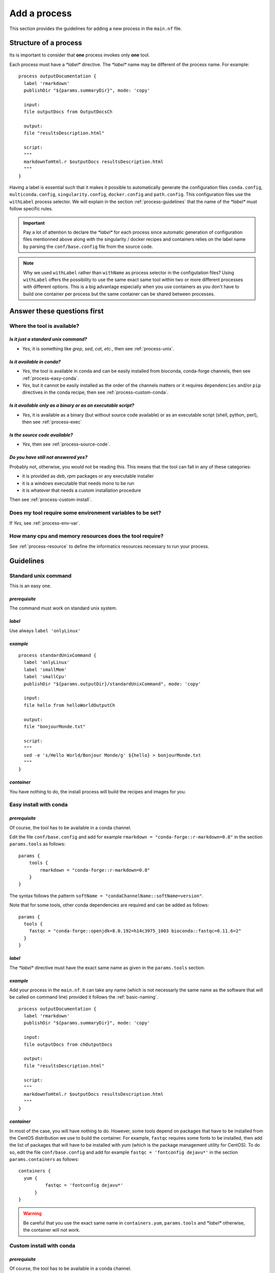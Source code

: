 .. _process-page:

*************
Add a process
*************

This section provides the guidelines for adding a new process in the ``main.nf`` file.

Structure of a process
======================

Its is important to consider that **one** process invokes only **one** tool.

Each process must have a `*label*` directive. The `*label*` name may be different of the process name. For example:

::

   process outputDocumentation {
     label 'rmarkdown'
     publishDir "${params.summaryDir}", mode: 'copy'
   
     input:
     file outputDocs from OutputDocsCh
   
     output:
     file "resultsDescription.html"
   
     script:
     """
     markdownToHtml.r $outputDocs resultsDescription.html
     """
   }


Having a label is essential such that it makes it possible to automatically generate the configuration files ``conda.config``, ``multiconda.config``, ``singularity.config``, ``docker.config`` and ``path.config``. This configuration files use the ``withLabel`` process selector. We will explain in the section :ref:`process-guidelines` that the name of the `*label*` must follow specific rules.

.. important::

   Pay a lot of attention to declare the `*label*` for each process since automatic generation of configuration files mentionned above along with the singularity / docker recipes and containers relies on the label name by parsing the ``conf/base.config`` file from the source code.

.. note:: 

   Why we used ``withLabel`` rather than ``withName`` as process selector in the configutation files? Using ``withLabel`` offers the possibility to use the same exact same tool within two or more different processes with different options. This is a big advantage especially when you use containers as you don't have to build one container per process but the same container can be shared between processes.


Answer these questions first
============================

Where the tool is available?
----------------------------


`Is it just a standard unix command?`
+++++++++++++++++++++++++++++++++++++


* `Yes`, it is something like `grep`, `sed`, `cat`, `etc.`, then see :ref:`process-unix`.

`Is it available in conda?`
+++++++++++++++++++++++++++

* `Yes`, the tool is available in conda and can be easily installed from bioconda, conda-forge channels, then see :ref:`process-easy-conda`.

    
* `Yes`, but it cannot be easily installed as the order of the channels matters or it requires ``dependencies`` and/or ``pip`` directives in the conda recipe, then see :ref:`process-custom-conda`.


`Is it available only as a binary or as an executable script?`
++++++++++++++++++++++++++++++++++++++++++++++++++++++++++++++

* `Yes`, it is available as a binary (but without source code available) or as an executable script (shell, python, perl), then see :ref:`process-exec`

`Is the source code available?`
+++++++++++++++++++++++++++++++

* `Yes`, then see :ref:`process-source-code`.

`Do you have still not answered yes?`
+++++++++++++++++++++++++++++++++++++

Probably not, otherwise, you would not be reading this. This means that the tool can fall in any of these categories:

* it is provided as `deb`, `rpm` packages or any executable installer
* it is a windows executable that needs mono to be run
* it is whatever that needs a custom installation procedure

Then see :ref:`process-custom-install`.

Does my tool require some environment variables to be set?
----------------------------------------------------------
  
If `Yes`, see :ref:`process-env-var`.

How many cpu and memory resources does the tool require?
--------------------------------------------------------

See :ref:`process-resource` to define the informatics resources necessary to run your process.

.. _process-guidelines:

Guidelines
==========

.. _process-unix:

Standard unix command
---------------------


This is an easy one.

*prerequisite*
++++++++++++++

The command must work on standard unix system.

*label*
+++++++

Use always ``label 'onlyLinux'``

*example*
+++++++++

::

   
   process standardUnixCommand {
     label 'onlyLinux'
     label 'smallMem'
     label 'smallCpu'
     publishDir "${params.outputDir}/standardUnixCommand", mode: 'copy'
   
     input:
     file hello from helloWorldOutputCh
   
     output:
     file "bonjourMonde.txt"
   
     script:
     """
     sed -e 's/Hello World/Bonjour Monde/g' ${hello} > bonjourMonde.txt
     """
   }

*container*
+++++++++++

You have nothing to do, the install process will build the recipes and images for you.


.. _process-easy-conda:

Easy install with conda
-----------------------

*prerequisite*
++++++++++++++

Of course, the tool has to be available in a conda channel.

Edit the file ``conf/base.config`` and add for example ``rmarkdown = "conda-forge::r-markdown=0.8"`` in the section ``params.tools`` as follows:

::

   params {
       tools {
           rmarkdown = "conda-forge::r-markdown=0.8"
       }
   }


The syntax follows the patterm ``softName = "condaChannelName::softName=version"``.

Note that for some tools, other conda dependencies are required and can be added as follows:

::

   params {
     tools {
       fastqc = "conda-forge::openjdk=8.0.192=h14c3975_1003 bioconda::fastqc=0.11.6=2"
     }
   }



*label*
+++++++

The `*label*` directive must have the exact same name as given in the ``params.tools`` section.

*example*
+++++++++

Add your process in the ``main.nf``. It can take any name (which is not necessarly the same name as the software that will be called on command line) provided it follows the :ref:`basic-naming`.

::

   process outputDocumentation {
     label 'rmarkdown'
     publishDir "${params.summaryDir}", mode: 'copy'
   
     input:
     file outputDocs from chOutputDocs
   
     output:
     file "resultsDescription.html"
   
     script:
     """
     markdownToHtml.r $outputDocs resultsDescription.html
     """
   }


*container*
+++++++++++

In most of the case, you will have nothing to do. However, some tools depend on packages that have to be installed from the CentOS distribution we use to build the container. For example, ``fastqc`` requires some fonts to be installed, then add the list of packages that will have to be installed with `yum` (which is the package management utility for CentOS). To do so, edit the file ``conf/base.config`` and add for example ``fastqc = 'fontconfig dejavu*'`` in the section ``params.containers`` as follows:

::

   containers {
     yum {
             fastqc = 'fontconfig dejavu*'
         }
   }

.. warning::

   Be careful that you use the exact same name in ``containers.yum``, ``params.tools`` and `*label*` otherwise, the container will not work.

.. _process-custom-conda:

Custom install with conda
-------------------------

*prerequisite*
++++++++++++++

Of course, the tool has to be available in a conda channel.

Write the custom conda recipe in the directory ``recipes/conda``, for example add the file ``trickySoftware.yml``:

::

   name: trickySoftware_env
   channels:
       - bioconda
       - conda-forge
       - defaults
   dependencies:
       - python=2.7.13=1
       - pip:
           - pysam==0.11.2.2
           - numpy==1.13.1
   

Edit the file ``conf/base.config`` and add for example ``trickySoftware = "${baseDir}/recipes/conda/trickySoftware.yml`` in the section ``params.tools`` as follows:

::

   tools {
     trickySoftware = "${baseDir}/recipes/conda/trickySoftware.yml"
   }

*label*
+++++++

The `*label*` directive must have the exact same name as given in the ``params.tools`` section.

*example*
+++++++++

Add your process in the ``main.nf``. It can take any name (which is not necessarly the same name as the software that will be called on command line) provided it follows the :ref:`basic-naming`.

::

   process trickySoftware {
     label 'trickySoftware'
     label 'smallMem'
     label 'smallCpu'
     publishDir "${params.outputDir}/trickySoftware", mode: 'copy'
   
     output:
     file "trickySoftwareResults.txt"
   
     script:
     """
     python ${params.trickySoftwareOpts} > trickySoftwareResults.txt 2>&1
     """
   }

*container*
+++++++++++

In most of the case, you will have nothing to do. However, some tools depend on packages that have to be installed from the CentOS distribution we use to build the container. For example, if ``myFavouriteTool`` requires maths libraries like `gsl` and `blas`, then add the list of packages that will have to be installed with `yum` (which is the package management utility for CentOS). To do so, edit the file ``conf/base.config`` and add for example ``myFavouriteTool = 'gsl blas'`` in the section ``params.containers`` as follows:


::

   containers {
     yum {
             myFavouriteTool = 'gsl blas'
         }
   }

.. warning::

   Be careful that you use the exact same name in ``containers.yum``,  ``params.tools`` and `*label*`, otherwise, the container will not work.

.. _process-exec:

Binary or executable script
---------------------------

*prerequisite*
++++++++++++++

| The scripts or binaries must have been added in the ``bin/`` directory of the pipeline.
| They must have ``read`` and ``execute`` unix permissions. It must work on a unix system.

*label*
+++++++

Use always ``label 'onlyLinux'``.

*example*
+++++++++

Add your process in the ``main.nf``. It can take any name (which is not necessarly the same name as the software that will be called on command line) provided it follows the :ref:`basic-naming`.

::

   process execBinScript {
     label 'onlyLinux'
     label 'smallMem'
     label 'smallCpu'
     publishDir "${params.outputDir}/execBinScript", mode: 'copy'
   
     output:
     file "execBinScriptResults_*"
   
     script:
     """
     apMyscript.sh > execBinScriptResults_1.txt
     someScript.sh > execBinScriptResults_2.txt
     """
   }

.. note::

   ``apMyscript.sh`` is so named with `ap` prefix since it has been developed for the pipeline while ``someScript.sh`` does not have this prefix as it is a third-party script (see :ref:`basic-naming`).

*container*
+++++++++++

You have nothing to do, the install process will build the recipes and images for you.

.. _process-source-code:

Install from source code
------------------------

*prerequisite*
++++++++++++++

First, you have to retrieve the source code and add it in a directory in the ``modules`` directory. For example, add the source code of the ``helloWorld`` tool in ``modules/helloWorld`` directory. This directory can be added as a `git submodule <https://git-scm.com/docs/git-submodule>`_.

Then comes the tricky part. Add in the file ``modules/CMakeLists.txt`` the `ExternalProject_Add <https://cmake.org/cmake/help/latest/module/ExternalProject.html>`_  function from `cmake <https://cmake.org>`_.


::

   ExternalProject_Add(
       helloWorld
       SOURCE_DIR ${CMAKE_SOURCE_DIR}/modules/helloWorld
       CMAKE_ARGS
           -DCMAKE_INSTALL_PREFIX=${CMAKE_BINARY_DIR}/externalProject/bin)


.. note::

   Depending on the source code you added, the arguments of the `ExternalProject_Add <https://cmake.org/cmake/help/latest/module/ExternalProject.html>`_  function may be different. Refer to the documentation for more details. 

.. important::

   Always install the binary in ``${CMAKE_BINARY_DIR}/externalProject/bin)``.

*label*
+++++++

The label will be the same name as the directory you added the source code, for example ``helloWorld``.

*example*
+++++++++

Add your process in the ``main.nf``. It can take any name (which is not necessarly the same name as the software that will be called on command line) provided it follows the :ref:`basic-naming`.

::

   process helloWorld {
     label 'helloWorld'
     label 'smallMem'
     label 'smallCpu'
     publishDir "${params.outputDir}/helloWorld", mode: 'copy'
   
     output:
     file "helloWorld.txt" into helloWorldOutputCh
   
     script:
     """
     helloWorld > helloWorld.txt
     """
   }

*container*
+++++++++++

In order to have the container automatically built, you have to add an additional shell script in the ``modules`` directory with the suffixe ``.sh`` (otherwise it will not work) and with the exact same name as the directory in which you added the source code. For example, you added the source code in ``helloWorld`` directory, thus the shell script must be named ``helloWorld.sh``, and write the code that has to be executed to compile and install the binary:

::

   ### executable must always be installed in /usr/local/bin
   yum install -y cmake3
   mkdir build
   cd build || exit
   cmake3 ../helloWorld -DCMAKE_INSTALL_PREFIX=/usr/local/bin
   make
   make install

.. important::

   * Consider that this shell script will be executed in the ``modules`` directory,
   * Use only relative path
   * This script will be executed in CentOS distribution, thus install any required packages with ``yum``,
   * Set always the install directory to ``/usr/local/bin``.

Any suggestion to avoid having both in the `ExternalProject_Add <https://cmake.org/cmake/help/latest/module/ExternalProject.html>`_ function and this shell script is very welcome.
   
   .. _process-custom-install:
   
Custom install
--------------

*prerequisite*
++++++++++++++

Add your installer file (`deb`, `rpm` or whatever) in the ``recipes/dependencies/`` directory along with any other files that could be needed especially to build the container.

*label*
+++++++



*example*
+++++++++

Add your process in the ``main.nf``. It can take any name (which is not necessarly the same name as the software that will be called on command line) provided it follows the :ref:`basic-naming`.

::

   process alpine {
     label 'alpine'
     label 'smallMem'
     label 'smallCpu'
     publishDir "${params.outputDir}/alpine", mode: 'copy'
   
     input:
     val x from oneToFiveCh
   
     output:
     file "alpine_*"
   
     script:
     """
     source ${baseDir}/env/alpine.env
     echo "Hello from alpine: \$(date). This is very high here: \${PEAK_HEIGHT}!" > alpine_${x}.txt
     """
   }

*container*
+++++++++++

This is the only case you will have to write the recipe yourself. The recipe should have the same name as the label with the suffixe being either ``.def`` for singularity and ``.Dockerfile`` for docker. For example, the ``alpine.def`` recipe looks like this:

::

   Bootstrap: docker
   From: alpine:3.7
   
   %setup
       mkdir -p ${SINGULARITY_ROOTFS}/opt
   
   %files
       myDependency.sh /opt/myDependency.sh
   
   %post
       apk update
       apk add bash
       bash /opt/myDependency.sh
   
   %environment
       export LC_ALL=C
       export PATH=/usr/games:$PATH

.. important::

   As your recipe will very likely depends on files you added in the ``recipes/dependencies/`` directory, you can just mention the name of the files in the ``%files`` section for `singularity` or with the ``ADD`` directive for `docker`.


.. _process-options:

Tool options
------------

Tool options are set in the scope ``params`` of the file ``conf/tools.config`` as follows.

::

  //FastQC
  fastqcOpts = "-q"


If the tool ``fastqc`` has to be called in sereral processes with different options, then define several variables. Then, invoke ``fastqc`` in the process as follows:

::

   process fastqc {
     label 'fastqc'
     label 'smallMem'
     label 'smallCpu'
   
     tag "${prefix}"
     publishDir "${params.outputDir}/fastqc", mode: 'copy',
         saveAs: {filename -> filename.indexOf(".zip") > 0 ? "zips/$filename" : "$filename"}
   
     input:
     set val(prefix), file(reads) from rawReadsFastqc
   
     output:
     file "*_fastqc.{zip,html}" into fastqcResults
   
     script:
     pbase = reads[0].toString() - ~/(\.fq)?(\.fastq)?(\.gz)?$/
     """
     fastqc ${params.fastqcOpts} $reads
     mv ${pbase}_fastqc.html ${prefix}_fastqc.html
     mv ${pbase}_fastqc.zip ${prefix}_fastqc.zip
     """
   }

Defining a variable in the ``params`` scope offers the possibility to set custom options in command line if the user does no want to use the dafaults:

::

   nextflow -c conf/test.config run main.nf -profile multiconda,path --fastqcOpts "-q -k 6"

.. _process-env-var:

Environment variables
---------------------


Shared between processes
++++++++++++++++++++++++

*prerequisite*

If the environment variable will be used by several processes, add it in the ``conf/base.config`` file in the *env* scope as follows:

::

   env {
       my_global_var = "someValue"
   }

*example*

The script ``apMyscript.sh`` uses ``my_global_var``:

::

   #! /bin/bash
   
   echo "This is a script I have developed for the pipeline."
   echo "my_global_var: ${my_global_var}"


This script is called in the following process:

::

   process execBinScript {
     label 'onlyLinux'
     label 'smallMem'
     label 'smallCpu'
     publishDir "${params.outputDir}/execBinScript", mode: 'copy'
   
     output:
     file "execBinScriptResults_*"
   
     script:
     """
     apMyscript.sh > execBinScriptResults_1.txt
     someScript.sh > execBinScriptResults_2.txt
     """
   }


Process specific
++++++++++++++++

*prerequisite*

Add a file with the name of your process and the extention ``.env`` in the folder ``env/``. For example, add ``env/alpine.env``:

::

   #!/bin/bash
   
   # required environment variables for alpine
   peak_height="4810m" 
   
   export peak_height

*example*

In your process, source the ``env/alpine.env`` and then use the variable you defined:


::

   process alpine {
     label 'alpine'
     label 'smallMem'
     label 'smallCpu'
     publishDir "${params.outputDir}/alpine", mode: 'copy'
   
     input:
     val x from oneToFiveCh
   
     output:
     file "alpine_*"
   
     script:
     """
     source ${baseDir}/env/alpine.env
     echo "Hello from alpine: \$(date). This is very high here: \${peak_height}!" > alpine_${x}.txt
     """
   }

.. _process-resource:

Resource tuning
---------------

Anything related to process are defined in ``conf/process.config``. 


Shared between processes
++++++++++++++++++++++++

You can define generic labels for both cpus and memory (as you wish) in the file ``conf/process.config``. For example:

::

  withLabel: smallCpu { cpus = 1 }
  withLabel: medCpu { cpus = 4 }
  withLabel: bigCpu { cpus = 8 }
  withLabel: smallMem { memory = '2 GB' }
  withLabel: medMem { memory = '15 GB' }
  withLabel: bigMem { memory = '40 GB' }


Then, in any process, you can just set any label you need. For example:

::

   process execBinScript {
     label 'onlyLinux'
     label 'smallMem'
     label 'smallCpu'
     publishDir "${params.outputDir}/execBinScript", mode: 'copy'
   
     output:
     file "execBinScriptResults_*"
   
     script:
     """
     apMyscript.sh > execBinScriptResults_1.txt
     someScript.sh > execBinScriptResults_2.txt
     """
   }


Process specific
++++++++++++++++

To optimize the resources used in a computing cluster, you may want to finely tune the cpu and memory asked by the process. Do do so, define the process selector ``withName`` in the file ``conf/process.config`` for your process of interest. For example:

::

  withName:workflowSummaryMqc {
    cpus = { checkMax (1, 'cpus') }
    memory = { checkMax( 10.MB, 'memory' ) }
    executor = 'local'
  }

.. tip::

   To assess what are the amount of resources used by you process refers to `Metrics documentation <https://www.nextflow.io/docs/latest/metrics.html>`_.

